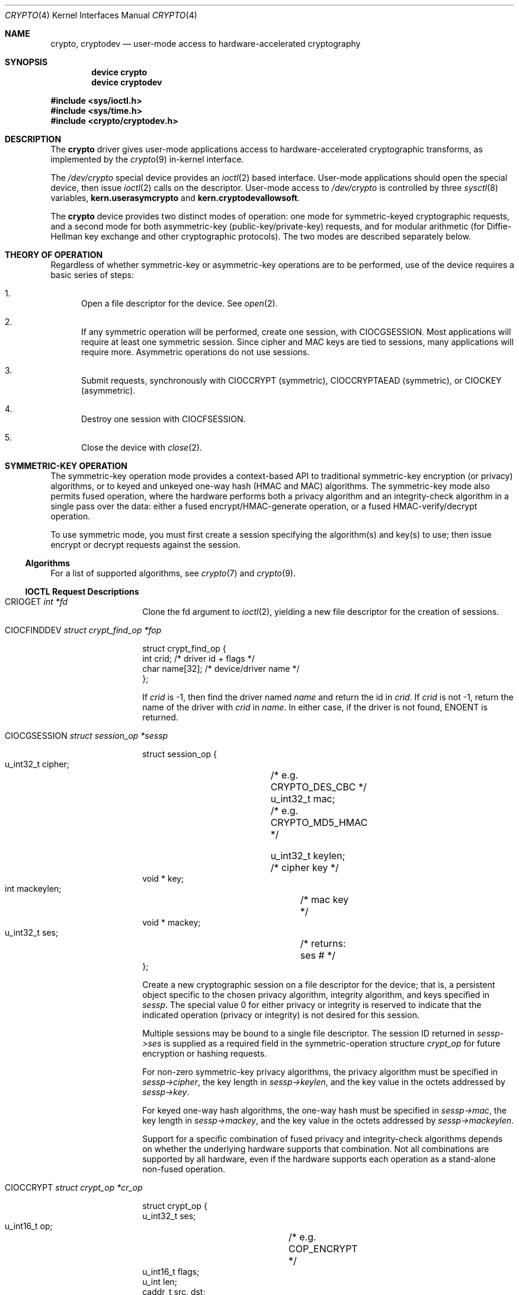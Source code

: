 .\"	$NetBSD: crypto.4,v 1.24 2014/01/27 21:23:59 pgoyette Exp $
.\"
.\" Copyright (c) 2008 The NetBSD Foundation, Inc.
.\" Copyright (c) 2014 The FreeBSD Foundation
.\" All rights reserved.
.\"
.\" Portions of this documentation were written by John-Mark Gurney
.\" under sponsorship of the FreeBSD Foundation and
.\" Rubicon Communications, LLC (Netgate).
.\"
.\" This code is derived from software contributed to The NetBSD Foundation
.\" by Coyote Point Systems, Inc.
.\"
.\" Redistribution and use in source and binary forms, with or without
.\" modification, are permitted provided that the following conditions
.\" are met:
.\" 1. Redistributions of source code must retain the above copyright
.\"    notice, this list of conditions and the following disclaimer.
.\" 2. Redistributions in binary form must reproduce the above copyright
.\"    notice, this list of conditions and the following disclaimer in the
.\"    documentation and/or other materials provided with the distribution.
.\"
.\" THIS SOFTWARE IS PROVIDED BY THE NETBSD FOUNDATION, INC. AND CONTRIBUTORS
.\" ``AS IS'' AND ANY EXPRESS OR IMPLIED WARRANTIES, INCLUDING, BUT NOT LIMITED
.\" TO, THE IMPLIED WARRANTIES OF MERCHANTABILITY AND FITNESS FOR A PARTICULAR
.\" PURPOSE ARE DISCLAIMED.  IN NO EVENT SHALL THE FOUNDATION OR CONTRIBUTORS
.\" BE LIABLE FOR ANY DIRECT, INDIRECT, INCIDENTAL, SPECIAL, EXEMPLARY, OR
.\" CONSEQUENTIAL DAMAGES (INCLUDING, BUT NOT LIMITED TO, PROCUREMENT OF
.\" SUBSTITUTE GOODS OR SERVICES; LOSS OF USE, DATA, OR PROFITS; OR BUSINESS
.\" INTERRUPTION) HOWEVER CAUSED AND ON ANY THEORY OF LIABILITY, WHETHER IN
.\" CONTRACT, STRICT LIABILITY, OR TORT (INCLUDING NEGLIGENCE OR OTHERWISE)
.\" ARISING IN ANY WAY OUT OF THE USE OF THIS SOFTWARE, EVEN IF ADVISED OF THE
.\" POSSIBILITY OF SUCH DAMAGE.
.\"
.\"
.\"
.\" Copyright (c) 2004
.\"	Jonathan Stone <jonathan@dsg.stanford.edu>. All rights reserved.
.\"
.\" Redistribution and use in source and binary forms, with or without
.\" modification, are permitted provided that the following conditions
.\" are met:
.\" 1. Redistributions of source code must retain the above copyright
.\"    notice, this list of conditions and the following disclaimer.
.\" 2. Redistributions in binary form must reproduce the above copyright
.\"    notice, this list of conditions and the following disclaimer in the
.\"    documentation and/or other materials provided with the distribution.
.\"
.\" THIS SOFTWARE IS PROVIDED BY Jonathan Stone AND CONTRIBUTORS ``AS IS'' AND
.\" ANY EXPRESS OR IMPLIED WARRANTIES, INCLUDING, BUT NOT LIMITED TO, THE
.\" IMPLIED WARRANTIES OF MERCHANTABILITY AND FITNESS FOR A PARTICULAR PURPOSE
.\" ARE DISCLAIMED.  IN NO EVENT SHALL Jonathan Stone OR THE VOICES IN HIS HEAD
.\" BE LIABLE FOR ANY DIRECT, INDIRECT, INCIDENTAL, SPECIAL, EXEMPLARY, OR
.\" CONSEQUENTIAL DAMAGES (INCLUDING, BUT NOT LIMITED TO, PROCUREMENT OF
.\" SUBSTITUTE GOODS OR SERVICES; LOSS OF USE, DATA, OR PROFITS; OR BUSINESS
.\" INTERRUPTION) HOWEVER CAUSED AND ON ANY THEORY OF LIABILITY, WHETHER IN
.\" CONTRACT, STRICT LIABILITY, OR TORT (INCLUDING NEGLIGENCE OR OTHERWISE)
.\" ARISING IN ANY WAY OUT OF THE USE OF THIS SOFTWARE, EVEN IF ADVISED OF
.\" THE POSSIBILITY OF SUCH DAMAGE.
.\"
.\" $FreeBSD$
.\"
.Dd July 27, 2017
.Dt CRYPTO 4
.Os
.Sh NAME
.Nm crypto ,
.Nm cryptodev
.Nd user-mode access to hardware-accelerated cryptography
.Sh SYNOPSIS
.Cd device crypto
.Cd device cryptodev
.Pp
.In sys/ioctl.h
.In sys/time.h
.In crypto/cryptodev.h
.Sh DESCRIPTION
The
.Nm
driver gives user-mode applications access to hardware-accelerated
cryptographic transforms, as implemented by the
.Xr crypto 9
in-kernel interface.
.Pp
The
.Pa /dev/crypto
special device provides an
.Xr ioctl 2
based interface.
User-mode applications should open the special device,
then issue
.Xr ioctl 2
calls on the descriptor.
User-mode access to
.Pa /dev/crypto
is controlled by three
.Xr sysctl 8
variables,
.Ic kern.userasymcrypto
and
.Ic kern.cryptodevallowsoft .
.Pp
The
.Nm
device provides two distinct modes of operation: one mode for
symmetric-keyed cryptographic requests, and a second mode for
both asymmetric-key (public-key/private-key) requests, and for
modular arithmetic (for Diffie-Hellman key exchange and other
cryptographic protocols).
The two modes are described separately below.
.Sh THEORY OF OPERATION
Regardless of whether symmetric-key or asymmetric-key operations are
to be performed, use of the device requires a basic series of steps:
.Bl -enum
.It
Open a file descriptor for the device.
See
.Xr open 2 .
.It
If any symmetric operation will be performed,
create one session, with
.Dv CIOCGSESSION .
Most applications will require at least one symmetric session.
Since cipher and MAC keys are tied to sessions, many
applications will require more.
Asymmetric operations do not use sessions.
.It
Submit requests, synchronously with
.Dv CIOCCRYPT
(symmetric),
.Dv CIOCCRYPTAEAD
(symmetric),
or
.Dv CIOCKEY
(asymmetric).
.It
Destroy one session with
.Dv CIOCFSESSION .
.It
Close the device with
.Xr close 2 .
.El
.Sh SYMMETRIC-KEY OPERATION
The symmetric-key operation mode provides a context-based API
to traditional symmetric-key encryption (or privacy) algorithms,
or to keyed and unkeyed one-way hash (HMAC and MAC) algorithms.
The symmetric-key mode also permits fused operation,
where the hardware performs both a privacy algorithm and an integrity-check
algorithm in a single pass over the data: either a fused
encrypt/HMAC-generate operation, or a fused HMAC-verify/decrypt operation.
.Pp
To use symmetric mode, you must first create a session specifying
the algorithm(s) and key(s) to use; then issue encrypt or decrypt
requests against the session.
.Ss Algorithms
For a list of supported algorithms, see
.Xr crypto 7
and
.Xr crypto 9 .
.Ss IOCTL Request Descriptions
.\"
.Bl -tag -width CIOCGSESSION
.\"
.It Dv CRIOGET Fa int *fd
Clone the fd argument to
.Xr ioctl 2 ,
yielding a new file descriptor for the creation of sessions.
.\"
.It Dv CIOCFINDDEV Fa struct crypt_find_op *fop
.Bd -literal
struct crypt_find_op {
    int     crid;       /* driver id + flags */
    char    name[32];   /* device/driver name */
};

.Ed
If
.Fa crid
is -1, then find the driver named
.Fa name
and return the id in
.Fa crid .
If
.Fa crid
is not -1, return the name of the driver with
.Fa crid
in
.Fa name .
In either case, if the driver is not found,
.Dv ENOENT
is returned.
.It Dv CIOCGSESSION Fa struct session_op *sessp
.Bd -literal
struct session_op {
    u_int32_t cipher;	/* e.g. CRYPTO_DES_CBC */
    u_int32_t mac;	/* e.g. CRYPTO_MD5_HMAC */

    u_int32_t keylen;	/* cipher key */
    void * key;
    int mackeylen;	/* mac key */
    void * mackey;

    u_int32_t ses;	/* returns: ses # */
};

.Ed
Create a new cryptographic session on a file descriptor for the device;
that is, a persistent object specific to the chosen
privacy algorithm, integrity algorithm, and keys specified in
.Fa sessp .
The special value 0 for either privacy or integrity
is reserved to indicate that the indicated operation (privacy or integrity)
is not desired for this session.
.Pp
Multiple sessions may be bound to a single file descriptor.
The session ID returned in
.Fa sessp-\*[Gt]ses
is supplied as a required field in the symmetric-operation structure
.Fa crypt_op
for future encryption or hashing requests.
.\" .Pp
.\" This implementation will never return a session ID of 0 for a successful
.\" creation of a session, which is a
.\" .Nx
.\" extension.
.Pp
For non-zero symmetric-key privacy algorithms, the privacy algorithm
must be specified in
.Fa sessp-\*[Gt]cipher ,
the key length in
.Fa sessp-\*[Gt]keylen ,
and the key value in the octets addressed by
.Fa sessp-\*[Gt]key .
.Pp
For keyed one-way hash algorithms, the one-way hash must be specified
in
.Fa sessp-\*[Gt]mac ,
the key length in
.Fa sessp-\*[Gt]mackey ,
and the key value in the octets addressed by
.Fa sessp-\*[Gt]mackeylen .
.\"
.Pp
Support for a specific combination of fused privacy  and
integrity-check algorithms depends on whether the underlying
hardware supports that combination.
Not all combinations are supported
by all hardware, even if the hardware supports each operation as a
stand-alone non-fused operation.
.It Dv CIOCCRYPT Fa struct crypt_op *cr_op
.Bd -literal
struct crypt_op {
    u_int32_t ses;
    u_int16_t op;	/* e.g. COP_ENCRYPT */
    u_int16_t flags;
    u_int len;
    caddr_t src, dst;
    caddr_t mac;		/* must be large enough for result */
    caddr_t iv;
};

.Ed
Request a symmetric-key (or hash) operation.
The file descriptor argument to
.Xr ioctl 2
must have been bound to a valid session.
To encrypt, set
.Fa cr_op-\*[Gt]op
to
.Dv COP_ENCRYPT .
To decrypt, set
.Fa cr_op-\*[Gt]op
to
.Dv COP_DECRYPT .
The field
.Fa cr_op-\*[Gt]len
supplies the length of the input buffer; the fields
.Fa cr_op-\*[Gt]src ,
.Fa cr_op-\*[Gt]dst ,
.Fa cr_op-\*[Gt]mac ,
.Fa cr_op-\*[Gt]iv
supply the addresses of the input buffer, output buffer,
one-way hash, and initialization vector, respectively.
If a session is using both a privacy algorithm and a hash algorithm,
the request will generate a hash of the input buffer before
generating the output buffer by default.
If the
.Dv COP_F_CIPHER_FIRST
flag is included in the
.Fa cr_op-\*[Gt]flags
field,
then the request will generate a hash of the output buffer after
executing the privacy algorithm.
.It Dv CIOCCRYPTAEAD Fa struct crypt_aead *cr_aead
.Bd -literal
struct crypt_aead {
    u_int32_t ses;
    u_int16_t op;	/* e.g. COP_ENCRYPT */
    u_int16_t flags;
    u_int len;
    u_int aadlen;
    u_int ivlen;
    caddr_t src, dst;
    caddr_t aad;
    caddr_t tag;		/* must be large enough for result */
    caddr_t iv;
};

.Ed
The
.Dv CIOCCRYPTAEAD
is similar to the
.Dv CIOCCRYPT
but provides additional data in
.Fa cr_aead-\*[Gt]aad
to include in the authentication mode.
.It Dv CIOCFSESSION Fa u_int32_t ses_id
Destroys the /dev/crypto session associated with the file-descriptor
argument.
.It Dv CIOCNFSESSION Fa struct crypt_sfop *sfop ;
.Bd -literal
struct crypt_sfop {
    size_t count;
    u_int32_t *sesid;
};

.Ed
Destroys the
.Fa sfop-\*[Gt]count
sessions specified by the
.Fa sfop
array of session identifiers.
.El
.\"
.Sh ASYMMETRIC-KEY OPERATION
.Ss Asymmetric-key algorithms
Contingent upon hardware support, the following asymmetric
(public-key/private-key; or key-exchange subroutine) operations may
also be available:
.Pp
.Bl -column "CRK_DH_COMPUTE_KEY" "Input parameter" "Output parameter" -offset indent -compact
.It Em "Algorithm" Ta "Input parameter" Ta "Output parameter"
.It Em " " Ta "Count" Ta "Count"
.It Dv CRK_MOD_EXP Ta 3 Ta 1
.It Dv CRK_MOD_EXP_CRT Ta 6 Ta 1
.It Dv CRK_DSA_SIGN Ta 5 Ta 2
.It Dv CRK_DSA_VERIFY Ta 7 Ta 0
.It Dv CRK_DH_COMPUTE_KEY Ta 3 Ta 1
.El
.Pp
See below for discussion of the input and output parameter counts.
.Ss Asymmetric-key commands
.Bl -tag -width CIOCKEY
.It Dv CIOCASYMFEAT Fa int *feature_mask
Returns a bitmask of supported asymmetric-key operations.
Each of the above-listed asymmetric operations is present
if and only if the bit position numbered by the code for that operation
is set.
For example,
.Dv CRK_MOD_EXP
is available if and only if the bit
.Pq 1 \*[Lt]\*[Lt] Dv CRK_MOD_EXP
is set.
.It Dv CIOCKEY Fa struct crypt_kop *kop
.Bd -literal
struct crypt_kop {
    u_int crk_op;		/* e.g. CRK_MOD_EXP */
    u_int crk_status;		/* return status */
    u_short crk_iparams;	/* # of input params */
    u_short crk_oparams;	/* # of output params */
    u_int crk_pad1;
    struct crparam crk_param[CRK_MAXPARAM];
};

/* Bignum parameter, in packed bytes. */
struct crparam {
    void * crp_p;
    u_int crp_nbits;
};

.Ed
Performs an asymmetric-key operation from the list above.
The specific operation is supplied in
.Fa kop-\*[Gt]crk_op ;
final status for the operation is returned in
.Fa kop-\*[Gt]crk_status .
The number of input arguments and the number of output arguments
is specified in
.Fa kop-\*[Gt]crk_iparams
and
.Fa kop-\*[Gt]crk_iparams ,
respectively.
The field
.Fa crk_param[]
must be filled in with exactly
.Fa kop-\*[Gt]crk_iparams + kop-\*[Gt]crk_oparams
arguments, each encoded as a
.Fa struct crparam
(address, bitlength) pair.
.Pp
The semantics of these arguments are currently undocumented.
.El
.Sh SEE ALSO
.Xr aesni 4 ,
.Xr hifn 4 ,
.Xr ipsec 4 ,
.Xr padlock 4 ,
.Xr safe 4 ,
.Xr ubsec 4 ,
.Xr crypto 7 ,
.Xr geli 8 ,
.Xr crypto 9
.Sh HISTORY
The
.Nm
driver first appeared in
.Ox 3.0 .
The
.Nm
driver was imported to
.Fx 5.0 .
.Sh BUGS
Error checking and reporting is weak.
.Pp
The values specified for symmetric-key key sizes to
.Dv CIOCGSESSION
must exactly match the values expected by
.Xr opencrypto 9 .
The output buffer and MAC buffers supplied to
.Dv CIOCCRYPT
must follow whether privacy or integrity algorithms were specified for
session: if you request a
.No non- Ns Dv NULL
algorithm, you must supply a suitably-sized buffer.
.Pp
The scheme for passing arguments for asymmetric requests is baroque.
.Pp
The naming inconsistency between
.Dv CRIOGET
and the various
.Dv CIOC Ns \&*
names is an unfortunate historical artifact.
